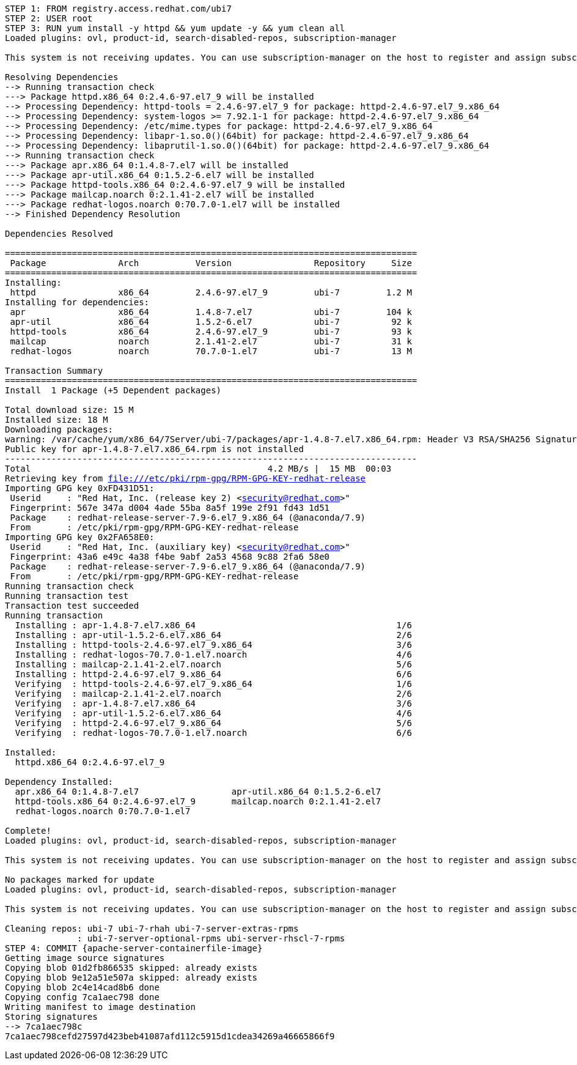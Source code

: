 [.console-output]
[source,bash,subs="+macros,+attributes"]
----
STEP 1: FROM registry.access.redhat.com/ubi7
STEP 2: USER root
STEP 3: RUN yum install -y httpd && yum update -y && yum clean all 
Loaded plugins: ovl, product-id, search-disabled-repos, subscription-manager

This system is not receiving updates. You can use subscription-manager on the host to register and assign subscriptions.

Resolving Dependencies
--> Running transaction check
---> Package httpd.x86_64 0:2.4.6-97.el7_9 will be installed
--> Processing Dependency: httpd-tools = 2.4.6-97.el7_9 for package: httpd-2.4.6-97.el7_9.x86_64
--> Processing Dependency: system-logos >= 7.92.1-1 for package: httpd-2.4.6-97.el7_9.x86_64
--> Processing Dependency: /etc/mime.types for package: httpd-2.4.6-97.el7_9.x86_64
--> Processing Dependency: libapr-1.so.0()(64bit) for package: httpd-2.4.6-97.el7_9.x86_64
--> Processing Dependency: libaprutil-1.so.0()(64bit) for package: httpd-2.4.6-97.el7_9.x86_64
--> Running transaction check
---> Package apr.x86_64 0:1.4.8-7.el7 will be installed
---> Package apr-util.x86_64 0:1.5.2-6.el7 will be installed
---> Package httpd-tools.x86_64 0:2.4.6-97.el7_9 will be installed
---> Package mailcap.noarch 0:2.1.41-2.el7 will be installed
---> Package redhat-logos.noarch 0:70.7.0-1.el7 will be installed
--> Finished Dependency Resolution

Dependencies Resolved

================================================================================
 Package              Arch           Version                Repository     Size
================================================================================
Installing:
 httpd                x86_64         2.4.6-97.el7_9         ubi-7         1.2 M
Installing for dependencies:
 apr                  x86_64         1.4.8-7.el7            ubi-7         104 k
 apr-util             x86_64         1.5.2-6.el7            ubi-7          92 k
 httpd-tools          x86_64         2.4.6-97.el7_9         ubi-7          93 k
 mailcap              noarch         2.1.41-2.el7           ubi-7          31 k
 redhat-logos         noarch         70.7.0-1.el7           ubi-7          13 M

Transaction Summary
================================================================================
Install  1 Package (+5 Dependent packages)

Total download size: 15 M
Installed size: 18 M
Downloading packages:
warning: /var/cache/yum/x86_64/7Server/ubi-7/packages/apr-1.4.8-7.el7.x86_64.rpm: Header V3 RSA/SHA256 Signature, key ID fd431d51: NOKEY
Public key for apr-1.4.8-7.el7.x86_64.rpm is not installed
--------------------------------------------------------------------------------
Total                                              4.2 MB/s |  15 MB  00:03     
Retrieving key from file:///etc/pki/rpm-gpg/RPM-GPG-KEY-redhat-release
Importing GPG key 0xFD431D51:
 Userid     : "Red Hat, Inc. (release key 2) <security@redhat.com>"
 Fingerprint: 567e 347a d004 4ade 55ba 8a5f 199e 2f91 fd43 1d51
 Package    : redhat-release-server-7.9-6.el7_9.x86_64 (@anaconda/7.9)
 From       : /etc/pki/rpm-gpg/RPM-GPG-KEY-redhat-release
Importing GPG key 0x2FA658E0:
 Userid     : "Red Hat, Inc. (auxiliary key) <security@redhat.com>"
 Fingerprint: 43a6 e49c 4a38 f4be 9abf 2a53 4568 9c88 2fa6 58e0
 Package    : redhat-release-server-7.9-6.el7_9.x86_64 (@anaconda/7.9)
 From       : /etc/pki/rpm-gpg/RPM-GPG-KEY-redhat-release
Running transaction check
Running transaction test
Transaction test succeeded
Running transaction
  Installing : apr-1.4.8-7.el7.x86_64                                       1/6 
  Installing : apr-util-1.5.2-6.el7.x86_64                                  2/6 
  Installing : httpd-tools-2.4.6-97.el7_9.x86_64                            3/6 
  Installing : redhat-logos-70.7.0-1.el7.noarch                             4/6 
  Installing : mailcap-2.1.41-2.el7.noarch                                  5/6 
  Installing : httpd-2.4.6-97.el7_9.x86_64                                  6/6 
  Verifying  : httpd-tools-2.4.6-97.el7_9.x86_64                            1/6 
  Verifying  : mailcap-2.1.41-2.el7.noarch                                  2/6 
  Verifying  : apr-1.4.8-7.el7.x86_64                                       3/6 
  Verifying  : apr-util-1.5.2-6.el7.x86_64                                  4/6 
  Verifying  : httpd-2.4.6-97.el7_9.x86_64                                  5/6 
  Verifying  : redhat-logos-70.7.0-1.el7.noarch                             6/6 

Installed:
  httpd.x86_64 0:2.4.6-97.el7_9                                                 

Dependency Installed:
  apr.x86_64 0:1.4.8-7.el7                  apr-util.x86_64 0:1.5.2-6.el7      
  httpd-tools.x86_64 0:2.4.6-97.el7_9       mailcap.noarch 0:2.1.41-2.el7      
  redhat-logos.noarch 0:70.7.0-1.el7       

Complete!
Loaded plugins: ovl, product-id, search-disabled-repos, subscription-manager

This system is not receiving updates. You can use subscription-manager on the host to register and assign subscriptions.

No packages marked for update
Loaded plugins: ovl, product-id, search-disabled-repos, subscription-manager

This system is not receiving updates. You can use subscription-manager on the host to register and assign subscriptions.

Cleaning repos: ubi-7 ubi-7-rhah ubi-7-server-extras-rpms
              : ubi-7-server-optional-rpms ubi-server-rhscl-7-rpms
STEP 4: COMMIT {apache-server-containerfile-image}
Getting image source signatures
Copying blob 01d2fb866535 skipped: already exists  
Copying blob 9e12a51e507a skipped: already exists  
Copying blob 2c4e14cad8b6 done  
Copying config 7ca1aec798 done  
Writing manifest to image destination
Storing signatures
--> 7ca1aec798c
7ca1aec798cefd27597d423beb41087afd112c5915d1cdea34269a46665866f9
----